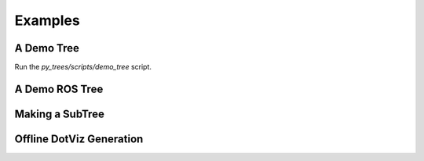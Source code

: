 Examples
========

A Demo Tree
-----------

.. graphviz:: dot/demo_tree.dot

Run the `py_trees/scripts/demo_tree` script.

.. todo:: link to the file from here
.. todo:: point out some important highlight points of the script, e.g. step 4 'such and such happens'
.. todo:: maybe put these pointers in as descriptive comments in the tree itself.

A Demo ROS Tree
---------------

Making a SubTree
----------------

Offline DotViz Generation
-------------------------



